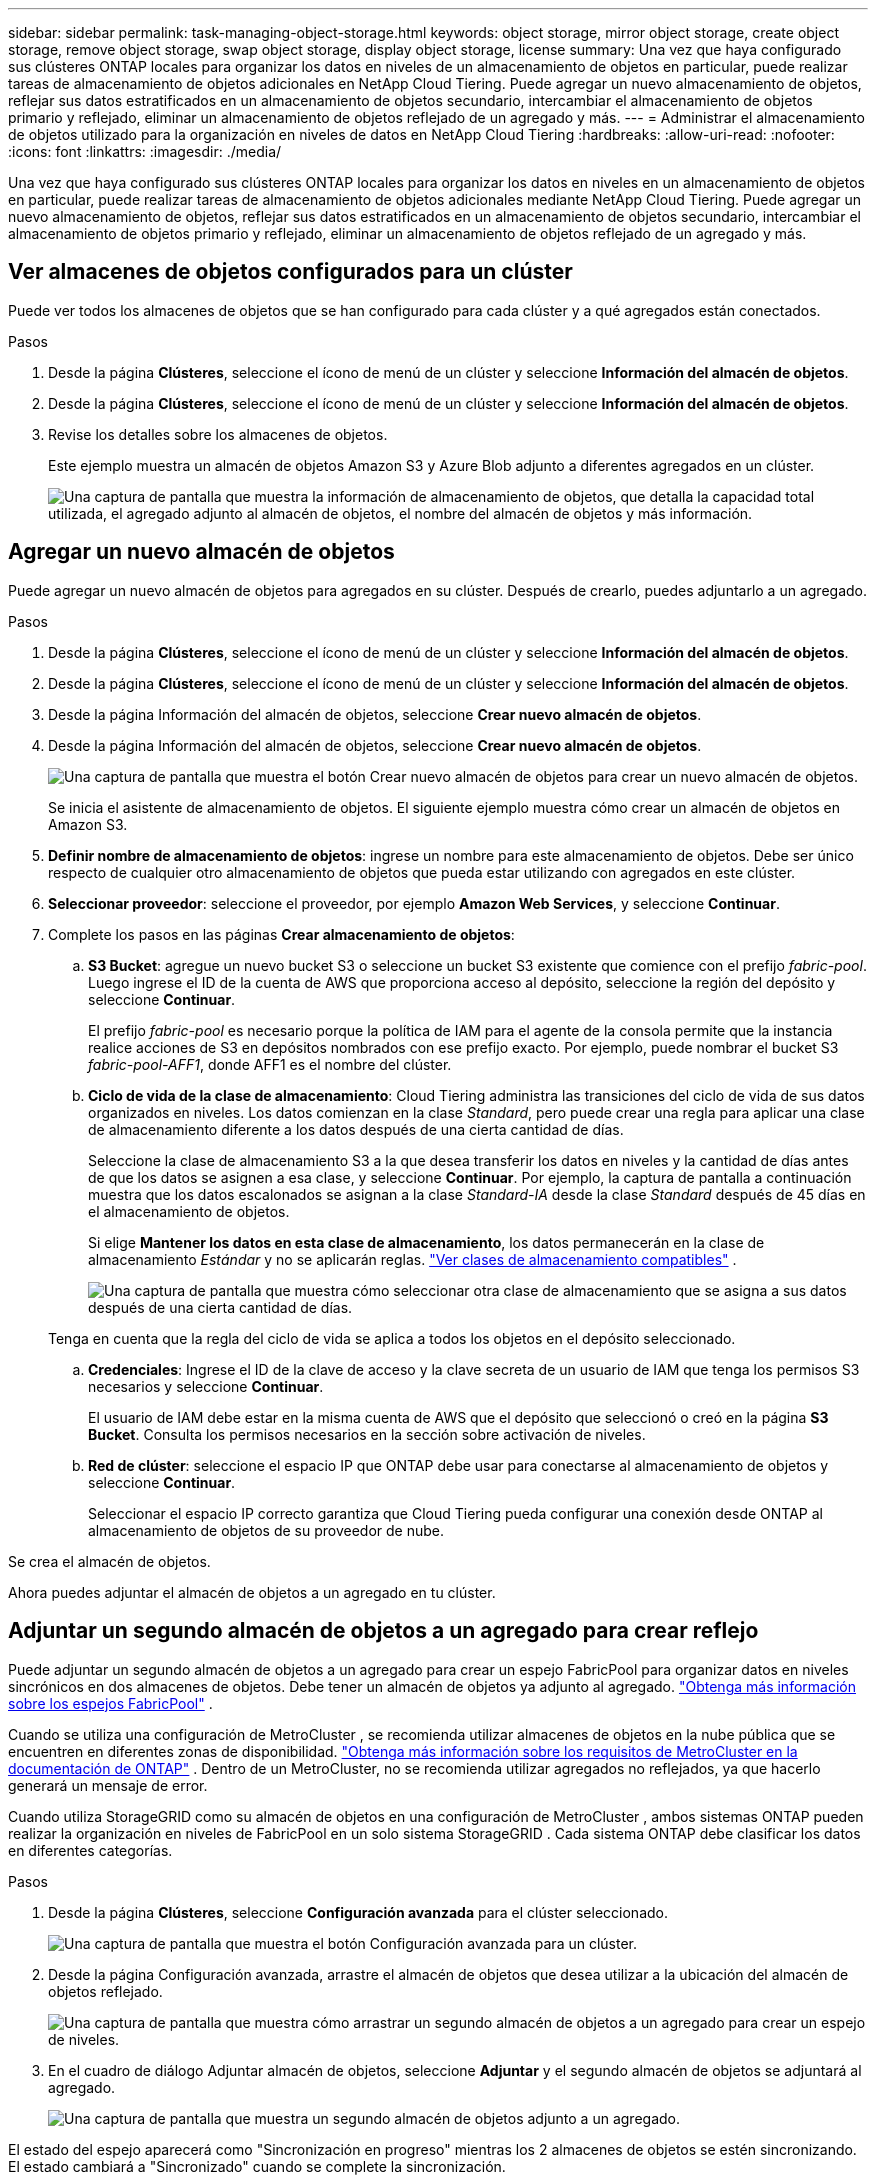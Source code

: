 ---
sidebar: sidebar 
permalink: task-managing-object-storage.html 
keywords: object storage, mirror object storage, create object storage, remove object storage, swap object storage, display object storage, license 
summary: Una vez que haya configurado sus clústeres ONTAP locales para organizar los datos en niveles de un almacenamiento de objetos en particular, puede realizar tareas de almacenamiento de objetos adicionales en NetApp Cloud Tiering.  Puede agregar un nuevo almacenamiento de objetos, reflejar sus datos estratificados en un almacenamiento de objetos secundario, intercambiar el almacenamiento de objetos primario y reflejado, eliminar un almacenamiento de objetos reflejado de un agregado y más. 
---
= Administrar el almacenamiento de objetos utilizado para la organización en niveles de datos en NetApp Cloud Tiering
:hardbreaks:
:allow-uri-read: 
:nofooter: 
:icons: font
:linkattrs: 
:imagesdir: ./media/


[role="lead"]
Una vez que haya configurado sus clústeres ONTAP locales para organizar los datos en niveles en un almacenamiento de objetos en particular, puede realizar tareas de almacenamiento de objetos adicionales mediante NetApp Cloud Tiering.  Puede agregar un nuevo almacenamiento de objetos, reflejar sus datos estratificados en un almacenamiento de objetos secundario, intercambiar el almacenamiento de objetos primario y reflejado, eliminar un almacenamiento de objetos reflejado de un agregado y más.



== Ver almacenes de objetos configurados para un clúster

Puede ver todos los almacenes de objetos que se han configurado para cada clúster y a qué agregados están conectados.

.Pasos
. Desde la página *Clústeres*, seleccione el ícono de menú de un clúster y seleccione *Información del almacén de objetos*.
. Desde la página *Clústeres*, seleccione el ícono de menú de un clúster y seleccione *Información del almacén de objetos*.
. Revise los detalles sobre los almacenes de objetos.
+
Este ejemplo muestra un almacén de objetos Amazon S3 y Azure Blob adjunto a diferentes agregados en un clúster.

+
image:screenshot_tiering_object_store_view.png["Una captura de pantalla que muestra la información de almacenamiento de objetos, que detalla la capacidad total utilizada, el agregado adjunto al almacén de objetos, el nombre del almacén de objetos y más información."]





== Agregar un nuevo almacén de objetos

Puede agregar un nuevo almacén de objetos para agregados en su clúster.  Después de crearlo, puedes adjuntarlo a un agregado.

.Pasos
. Desde la página *Clústeres*, seleccione el ícono de menú de un clúster y seleccione *Información del almacén de objetos*.
. Desde la página *Clústeres*, seleccione el ícono de menú de un clúster y seleccione *Información del almacén de objetos*.
. Desde la página Información del almacén de objetos, seleccione *Crear nuevo almacén de objetos*.
. Desde la página Información del almacén de objetos, seleccione *Crear nuevo almacén de objetos*.
+
image:screenshot_tiering_object_store_create_button.png["Una captura de pantalla que muestra el botón Crear nuevo almacén de objetos para crear un nuevo almacén de objetos."]

+
Se inicia el asistente de almacenamiento de objetos.  El siguiente ejemplo muestra cómo crear un almacén de objetos en Amazon S3.

. *Definir nombre de almacenamiento de objetos*: ingrese un nombre para este almacenamiento de objetos.  Debe ser único respecto de cualquier otro almacenamiento de objetos que pueda estar utilizando con agregados en este clúster.
. *Seleccionar proveedor*: seleccione el proveedor, por ejemplo *Amazon Web Services*, y seleccione *Continuar*.
. Complete los pasos en las páginas *Crear almacenamiento de objetos*:
+
.. *S3 Bucket*: agregue un nuevo bucket S3 o seleccione un bucket S3 existente que comience con el prefijo _fabric-pool_.  Luego ingrese el ID de la cuenta de AWS que proporciona acceso al depósito, seleccione la región del depósito y seleccione *Continuar*.
+
El prefijo _fabric-pool_ es necesario porque la política de IAM para el agente de la consola permite que la instancia realice acciones de S3 en depósitos nombrados con ese prefijo exacto.  Por ejemplo, puede nombrar el bucket S3 _fabric-pool-AFF1_, donde AFF1 es el nombre del clúster.

.. *Ciclo de vida de la clase de almacenamiento*: Cloud Tiering administra las transiciones del ciclo de vida de sus datos organizados en niveles.  Los datos comienzan en la clase _Standard_, pero puede crear una regla para aplicar una clase de almacenamiento diferente a los datos después de una cierta cantidad de días.
+
Seleccione la clase de almacenamiento S3 a la que desea transferir los datos en niveles y la cantidad de días antes de que los datos se asignen a esa clase, y seleccione *Continuar*.  Por ejemplo, la captura de pantalla a continuación muestra que los datos escalonados se asignan a la clase _Standard-IA_ desde la clase _Standard_ después de 45 días en el almacenamiento de objetos.

+
Si elige *Mantener los datos en esta clase de almacenamiento*, los datos permanecerán en la clase de almacenamiento _Estándar_ y no se aplicarán reglas. link:reference-aws-support.html["Ver clases de almacenamiento compatibles"^] .

+
image:screenshot_tiering_lifecycle_selection_aws.png["Una captura de pantalla que muestra cómo seleccionar otra clase de almacenamiento que se asigna a sus datos después de una cierta cantidad de días."]

+
Tenga en cuenta que la regla del ciclo de vida se aplica a todos los objetos en el depósito seleccionado.

.. *Credenciales*: Ingrese el ID de la clave de acceso y la clave secreta de un usuario de IAM que tenga los permisos S3 necesarios y seleccione *Continuar*.
+
El usuario de IAM debe estar en la misma cuenta de AWS que el depósito que seleccionó o creó en la página *S3 Bucket*.  Consulta los permisos necesarios en la sección sobre activación de niveles.

.. *Red de clúster*: seleccione el espacio IP que ONTAP debe usar para conectarse al almacenamiento de objetos y seleccione *Continuar*.
+
Seleccionar el espacio IP correcto garantiza que Cloud Tiering pueda configurar una conexión desde ONTAP al almacenamiento de objetos de su proveedor de nube.





Se crea el almacén de objetos.

Ahora puedes adjuntar el almacén de objetos a un agregado en tu clúster.



== Adjuntar un segundo almacén de objetos a un agregado para crear reflejo

Puede adjuntar un segundo almacén de objetos a un agregado para crear un espejo FabricPool para organizar datos en niveles sincrónicos en dos almacenes de objetos.  Debe tener un almacén de objetos ya adjunto al agregado. https://docs.netapp.com/us-en/ontap/fabricpool/create-mirror-task.html["Obtenga más información sobre los espejos FabricPool"^] .

Cuando se utiliza una configuración de MetroCluster , se recomienda utilizar almacenes de objetos en la nube pública que se encuentren en diferentes zonas de disponibilidad. https://docs.netapp.com/us-en/ontap/fabricpool/setup-object-stores-mcc-task.html["Obtenga más información sobre los requisitos de MetroCluster en la documentación de ONTAP"^] .  Dentro de un MetroCluster, no se recomienda utilizar agregados no reflejados, ya que hacerlo generará un mensaje de error.

Cuando utiliza StorageGRID como su almacén de objetos en una configuración de MetroCluster , ambos sistemas ONTAP pueden realizar la organización en niveles de FabricPool en un solo sistema StorageGRID .  Cada sistema ONTAP debe clasificar los datos en diferentes categorías.

.Pasos
. Desde la página *Clústeres*, seleccione *Configuración avanzada* para el clúster seleccionado.
+
image:screenshot_tiering_advanced_setup_button.png["Una captura de pantalla que muestra el botón Configuración avanzada para un clúster."]

. Desde la página Configuración avanzada, arrastre el almacén de objetos que desea utilizar a la ubicación del almacén de objetos reflejado.
+
image:screenshot_tiering_mirror_config.png["Una captura de pantalla que muestra cómo arrastrar un segundo almacén de objetos a un agregado para crear un espejo de niveles."]

. En el cuadro de diálogo Adjuntar almacén de objetos, seleccione *Adjuntar* y el segundo almacén de objetos se adjuntará al agregado.
+
image:screenshot_tiering_mirror_config_complete.png["Una captura de pantalla que muestra un segundo almacén de objetos adjunto a un agregado."]



El estado del espejo aparecerá como "Sincronización en progreso" mientras los 2 almacenes de objetos se estén sincronizando.  El estado cambiará a "Sincronizado" cuando se complete la sincronización.



== Intercambiar el almacén de objetos principal y espejo

Puede intercambiar el almacén de objetos principal y espejo por un agregado.  El espejo del almacén de objetos se convierte en el principal, y el principal original se convierte en el espejo.

.Pasos
. Desde la página *Clústeres*, seleccione *Configuración avanzada* para el clúster seleccionado.
+
image:screenshot_tiering_advanced_setup_button.png["Una captura de pantalla que muestra el botón Configuración avanzada para un clúster."]

. Desde la página Configuración avanzada, seleccione el ícono de menú para el agregado y seleccione *Intercambiar destinos*.
+
image:screenshot_tiering_mirror_swap.png["Una captura de pantalla que muestra la opción Destino de intercambio para un agregado."]

. Apruebe la acción en el cuadro de diálogo y se intercambiarán los objetos principales y espejo.




== Eliminar un almacén de objetos reflejados de un agregado

Puede eliminar un espejo de FabricPool si ya no necesita replicar en un almacén de objetos adicional.

.Pasos
. Desde la página *Clústeres*, seleccione *Configuración avanzada* para el clúster seleccionado.
+
image:screenshot_tiering_advanced_setup_button.png["Una captura de pantalla que muestra el botón Configuración avanzada para un clúster."]

. Desde la página Configuración avanzada, seleccione el ícono de menú para el agregado y seleccione *Deshacer espejo del almacén de objetos*.
+
image:screenshot_tiering_mirror_delete.png["Una captura de pantalla que muestra la opción Deseleccionar almacén de objetos para un agregado."]



El almacén de objetos reflejado se elimina del agregado y los datos estratificados ya no se replican.


NOTE: Al eliminar el almacén de objetos reflejado de una configuración de MetroCluster , se le preguntará si desea eliminar también el almacén de objetos principal.  Puede elegir mantener el almacén de objetos principal adjunto al agregado o eliminarlo.



== Migre sus datos estratificados a un proveedor de nube diferente

Cloud Tiering le permite migrar fácilmente sus datos estratificados a un proveedor de nube diferente.  Por ejemplo, si desea migrar de Amazon S3 a Azure Blob, puede seguir los pasos enumerados anteriormente en este orden:

. Agregar un almacén de objetos Blob de Azure.
. Adjunte este nuevo almacén de objetos como espejo del agregado existente.
. Intercambiar los almacenes de objetos primarios y espejo.
. Eliminar la duplicación del almacén de objetos de Amazon S3.

